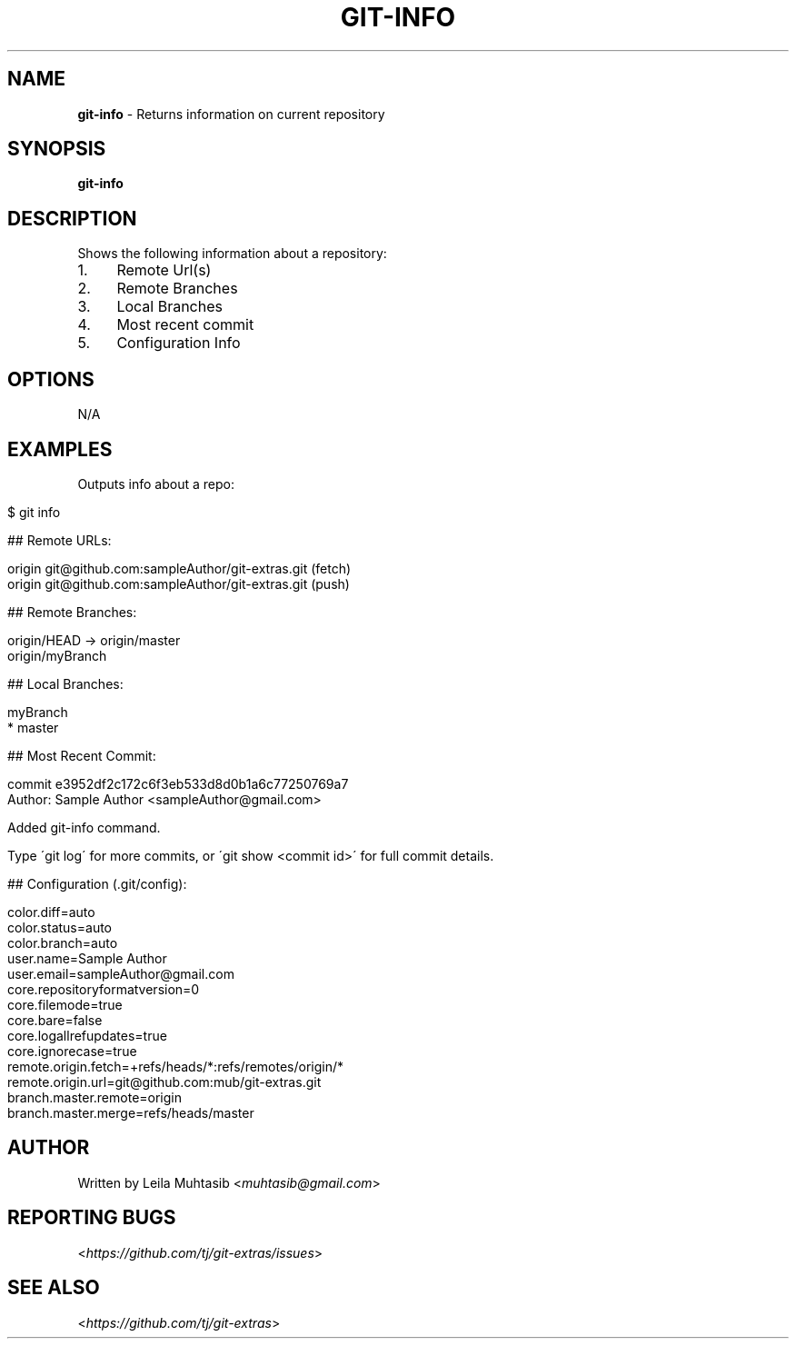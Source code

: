 .\" generated with Ronn/v0.7.3
.\" http://github.com/rtomayko/ronn/tree/0.7.3
.
.TH "GIT\-INFO" "1" "April 2015" "" ""
.
.SH "NAME"
\fBgit\-info\fR \- Returns information on current repository
.
.SH "SYNOPSIS"
\fBgit\-info\fR
.
.SH "DESCRIPTION"
Shows the following information about a repository:
.
.IP "1." 4
Remote Url(s)
.
.IP "2." 4
Remote Branches
.
.IP "3." 4
Local Branches
.
.IP "4." 4
Most recent commit
.
.IP "5." 4
Configuration Info
.
.IP "" 0
.
.SH "OPTIONS"
N/A
.
.SH "EXAMPLES"
Outputs info about a repo:
.
.IP "" 4
.
.nf

$ git info

## Remote URLs:

origin      git@github\.com:sampleAuthor/git\-extras\.git (fetch)
origin      git@github\.com:sampleAuthor/git\-extras\.git (push)

## Remote Branches:

origin/HEAD \-> origin/master
origin/myBranch

## Local Branches:

myBranch
* master

## Most Recent Commit:

commit e3952df2c172c6f3eb533d8d0b1a6c77250769a7
Author: Sample Author <sampleAuthor@gmail\.com>

Added git\-info command\.

Type \'git log\' for more commits, or \'git show <commit id>\' for full commit details\.

## Configuration (\.git/config):

color\.diff=auto
color\.status=auto
color\.branch=auto
user\.name=Sample Author
user\.email=sampleAuthor@gmail\.com
core\.repositoryformatversion=0
core\.filemode=true
core\.bare=false
core\.logallrefupdates=true
core\.ignorecase=true
remote\.origin\.fetch=+refs/heads/*:refs/remotes/origin/*
remote\.origin\.url=git@github\.com:mub/git\-extras\.git
branch\.master\.remote=origin
branch\.master\.merge=refs/heads/master
.
.fi
.
.IP "" 0
.
.SH "AUTHOR"
Written by Leila Muhtasib <\fImuhtasib@gmail\.com\fR>
.
.SH "REPORTING BUGS"
<\fIhttps://github\.com/tj/git\-extras/issues\fR>
.
.SH "SEE ALSO"
<\fIhttps://github\.com/tj/git\-extras\fR>

